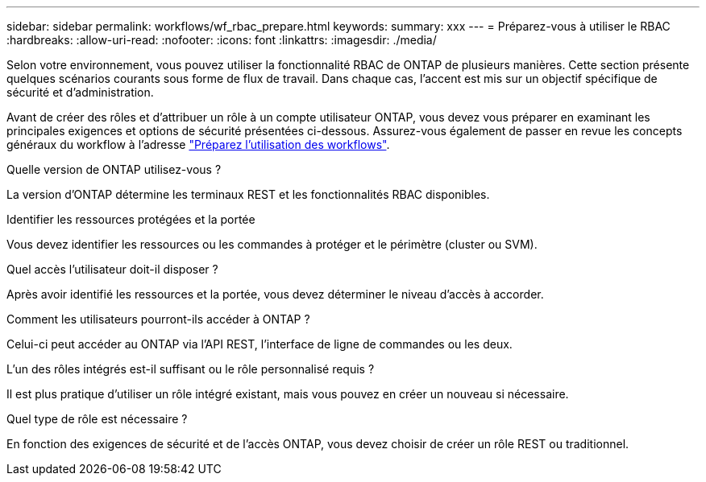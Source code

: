 ---
sidebar: sidebar 
permalink: workflows/wf_rbac_prepare.html 
keywords:  
summary: xxx 
---
= Préparez-vous à utiliser le RBAC
:hardbreaks:
:allow-uri-read: 
:nofooter: 
:icons: font
:linkattrs: 
:imagesdir: ./media/


[role="lead"]
Selon votre environnement, vous pouvez utiliser la fonctionnalité RBAC de ONTAP de plusieurs manières. Cette section présente quelques scénarios courants sous forme de flux de travail. Dans chaque cas, l'accent est mis sur un objectif spécifique de sécurité et d'administration.

Avant de créer des rôles et d'attribuer un rôle à un compte utilisateur ONTAP, vous devez vous préparer en examinant les principales exigences et options de sécurité présentées ci-dessous. Assurez-vous également de passer en revue les concepts généraux du workflow à l'adresse link:../workflows/prepare_workflows.html["Préparez l'utilisation des workflows"].

.Quelle version de ONTAP utilisez-vous ?
La version d'ONTAP détermine les terminaux REST et les fonctionnalités RBAC disponibles.

.Identifier les ressources protégées et la portée
Vous devez identifier les ressources ou les commandes à protéger et le périmètre (cluster ou SVM).

.Quel accès l'utilisateur doit-il disposer ?
Après avoir identifié les ressources et la portée, vous devez déterminer le niveau d'accès à accorder.

.Comment les utilisateurs pourront-ils accéder à ONTAP ?
Celui-ci peut accéder au ONTAP via l'API REST, l'interface de ligne de commandes ou les deux.

.L'un des rôles intégrés est-il suffisant ou le rôle personnalisé requis ?
Il est plus pratique d'utiliser un rôle intégré existant, mais vous pouvez en créer un nouveau si nécessaire.

.Quel type de rôle est nécessaire ?
En fonction des exigences de sécurité et de l'accès ONTAP, vous devez choisir de créer un rôle REST ou traditionnel.
